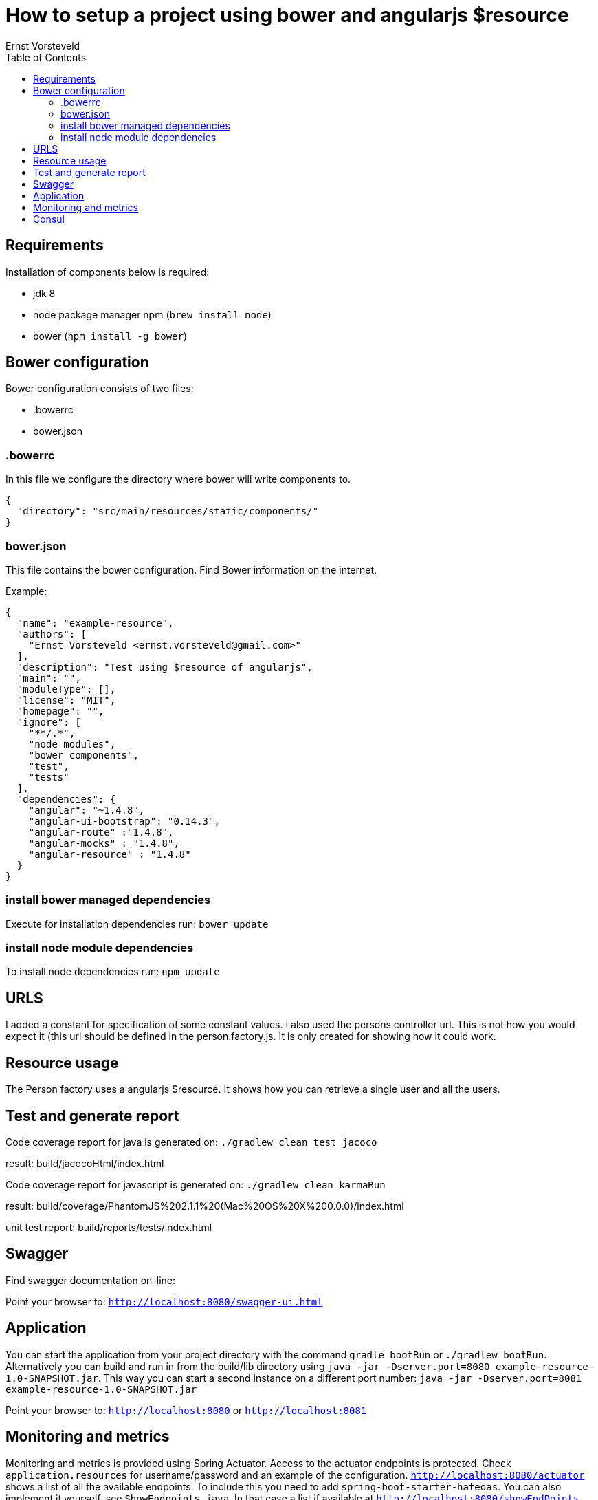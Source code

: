 = How to setup a project using bower and angularjs $resource
Ernst Vorsteveld
:toc: left
:doctype: book
:docinfo:

== Requirements

Installation of components below is required:

* jdk 8
* node package manager npm (`brew install node`)
* bower (`npm install -g bower`)


== Bower configuration
Bower configuration consists of two files:

* .bowerrc
* bower.json

=== .bowerrc
In this file we configure the directory where bower will write components to.

[source, json]
----
{
  "directory": "src/main/resources/static/components/"
}
----

=== bower.json
This file contains the bower configuration. Find Bower information on the internet.

Example:
[source,json]
----
{
  "name": "example-resource",
  "authors": [
    "Ernst Vorsteveld <ernst.vorsteveld@gmail.com>"
  ],
  "description": "Test using $resource of angularjs",
  "main": "",
  "moduleType": [],
  "license": "MIT",
  "homepage": "",
  "ignore": [
    "**/.*",
    "node_modules",
    "bower_components",
    "test",
    "tests"
  ],
  "dependencies": {
    "angular": "~1.4.8",
    "angular-ui-bootstrap": "0.14.3",
    "angular-route" :"1.4.8",
    "angular-mocks" : "1.4.8",
    "angular-resource" : "1.4.8"
  }
}
----
=== install bower managed dependencies

Execute for installation dependencies run: `bower update`

=== install node module dependencies

To install node dependencies run: `npm update`

== URLS

I added a constant for specification of some constant values. I also used the persons controller url.
This is not how you would expect it (this url should be defined in the person.factory.js. It is only created for
showing how it could work.

== Resource usage

The Person factory uses a angularjs $resource. It shows how you can retrieve a single user and all the users.

== Test and generate report

Code coverage report for java is generated on:
`./gradlew clean test jacoco`

result: build/jacocoHtml/index.html

Code coverage report for javascript is generated on:
`./gradlew clean karmaRun`

result: build/coverage/PhantomJS%202.1.1%20(Mac%20OS%20X%200.0.0)/index.html

unit test report:
build/reports/tests/index.html

== Swagger

Find swagger documentation on-line:

Point your browser to: `http://localhost:8080/swagger-ui.html`

== Application

You can start the application from your project directory with the command `gradle bootRun` or `./gradlew bootRun`. Alternatively you can build and run in from the build/lib directory using
`java -jar -Dserver.port=8080 example-resource-1.0-SNAPSHOT.jar`. This way you can start a second instance on a different port number: `java -jar -Dserver.port=8081 example-resource-1.0-SNAPSHOT.jar`

Point your browser to: `http://localhost:8080` or `http://localhost:8081`

== Monitoring and metrics

Monitoring and metrics is provided using Spring Actuator. Access to the actuator endpoints is protected. Check `application.resources` for username/password and an example of
the configuration. `http://localhost:8080/actuator` shows a list of all the available endpoints. To include this you need
to add `spring-boot-starter-hateoas`. You can also implement it yourself, see `ShowEndpoints.java`. In that case a list if
available at `http://localhost:8080/showEndPoints`.

Some example endpoints:

* `http://localhost:8080/metrics`
* `http://localhost:8080/info` (info provided through `application.properties`)
* `http://localhost:8080/health` (custom health using `CustomHealthCheck.java`)
* `http://localhost:8080/server` (custom endpoint using `ServerEndpoint.java`)

== Consul

The application registers itself with Consul. It expects consul to run on `192.168.99.100:8500`. This can be configured in the
`application.yml` and overwritten from the command line. Easy way to start a consul is using Docker:

`docker run -p 8400:8400 -p 8500:8500 -p 8600:53/udp -h node1 progrium/consul -server -bootstrap -ui-dir /ui`

You can then check if it's running and the app has registered itself using the following link: `http://192.168.99.100:8500`.
